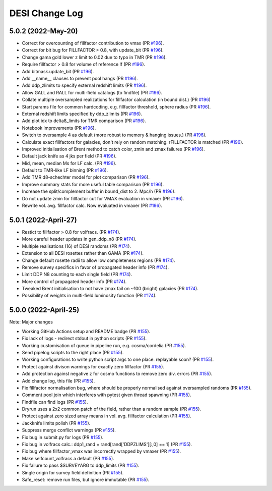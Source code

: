 ==================
DESI Change Log
==================

5.0.2 (2022-May-20)
-------------------
* Correct for overcounting of fillfactor contribution to vmax (PR `#196`_).
* Correct for bit bug for FILLFACTOR > 0.8, with update_bit (PR `#196`_).
* Change gama gold lower z limit to 0.02 due to typo in TMR (PR `#196`_).
* Require fillfactor > 0.8 for volume of reference lf (PR `#196`_).
* Add bitmask.update_bit (PR `#196`_).
* Add __name__ clauses to prevent pool hangs (PR `#196`_).
* Add ddp_zlimits to specify external redshift limits (PR `#196`_).
* Allow GALL and RALL for multi-field catalogs (to findfile) (PR `#196`_).
* Collate multiple oversampled realizations for fillfactor calculation (in bound dist.)  (PR `#196`_)
* Start params file for common hardcoding, e.g. fillfactor threshold, sphere radius (PR `#196`_).
* External redshift limits specified by ddp_zlimits (PR `#196`_).
* Add plot idx to delta8_limits for TMR comparison (PR `#196`_).
* Notebook improvements (PR `#196`_).
* Switch to oversample 4 as default (more robust to memory & hanging issues.)  (PR `#196`_).
* Calculate exact fillfactors for galaxies, don't rely on random matching. rFILLFACTOR is matched (PR `#196`_).
* Improved initialisation of Brent method to catch color, zmin and zmax failures (PR `#196`_).
* Default jack knife as 4 jks per field (PR `#196`_).
* Mid, mean, median Ms for LF calc.  (PR `#196`_).
* Default to TMR-like LF binning (PR `#196`_).
* Add TMR d8-schechter model for plot comparison (PR `#196`_).
* Improve summary stats for more useful table comparison (PR `#196`_).
* Increase the split/complement buffer in bound_dist to 2. Mpc/h (PR `#196`_).
* Do not update zmin for fillfactor cut for VMAX evaluation in vmaxer (PR `#196`_).
* Rewrite vol. avg. fillfactor calc.  Now evaluated in vmaxer (PR `#196`_).

.. _`#196`: https://github.com/SgmAstro/DESI/pull/196

5.0.1 (2022-April-27)
-------------------
* Restict to fillfactor > 0.8 for volfracs.
  (PR `#174`_).
* More careful header updates in gen_ddp_n8 (PR `#174`_).
* Multiple realisations (16) of DESI randoms (PR `#174`_).
* Extension to all DESI rosettes rather than GAMA (PR `#174`_).
* Change default rosette radii to allow low completeness regions (PR `#174`_).
* Remove survey specifics in favor of propagated header info (PR `#174`_).
* Limit DDP N8 counting to each single field (PR `#174`_).
* More control of propagated header info (PR `#174`_).
* Tweaked Brent initialisation to not have zmax fail on ~100 (bright) galaxies (PR `#174`_).
* Possibility of weights in multi-field luminosity function (PR `#174`_).
  
.. _`#174`: https://github.com/SgmAstro/DESI/pull/174

5.0.0 (2022-April-25)
-------------------

Note: Major changes 

* Working GitHub Actions setup and README badge
  (PR `#155`_).
* Fix lack of logs - redirect stdout in python scripts (PR `#155`_).
* Working customisation of queue in pipeline run, e.g. cosma/cordelia (PR `#155`_).
* Send pipelog scripts to the right place (PR `#155`_).
* Working configurations to write python script args to one place. replayable soon? (PR `#155`_).
* Protect against divison warnings for exactly zero fillfactor (PR `#155`_).
* Add protection against negative z for cosmo functions to remove zero div. errors (PR `#155`_).
* Add change log, this file (PR `#155`_).
* Fix fillfactor normalisation bug, where should be properly normalised against oversampled randoms (PR `#155`_).
* Comment pool.join which interferes with pytest given thread spawning (PR `#155`_).
* Findfile can find logs (PR `#155`_).
* Dryrun uses a 2x2 common patch of the field, rather than a random sample (PR `#155`_).
* Protect against zero sized array means in vol. avg. fillfactor calculation (PR `#155`_).
* Jackknife limits polish (PR `#155`_).
* Suppress merge conflict warnings (PR `#155`_).
* Fix bug in submit.py for logs (PR `#155`_).
* Fix bug in volfracs calc.: ddp1_rand = rand[rand['DDPZLIMS'][:,0] == 1] (PR `#155`_).
* Fix bug where fillfactor_vmax was incorrectly wrapped by vmaxer (PR `#155`_).
* Make selfcount_volfracs a default (PR `#155`_).
* Fix failure to pass $SURVEYARG to ddp_limits (PR `#155`_). 
* Single origin for survey field definition (PR `#155`_).
* Safe_reset: remove run files, but ignore immutable (PR `#155`_). 

.. _`#155`: https://github.com/SgmAstro/DESI/pull/155
